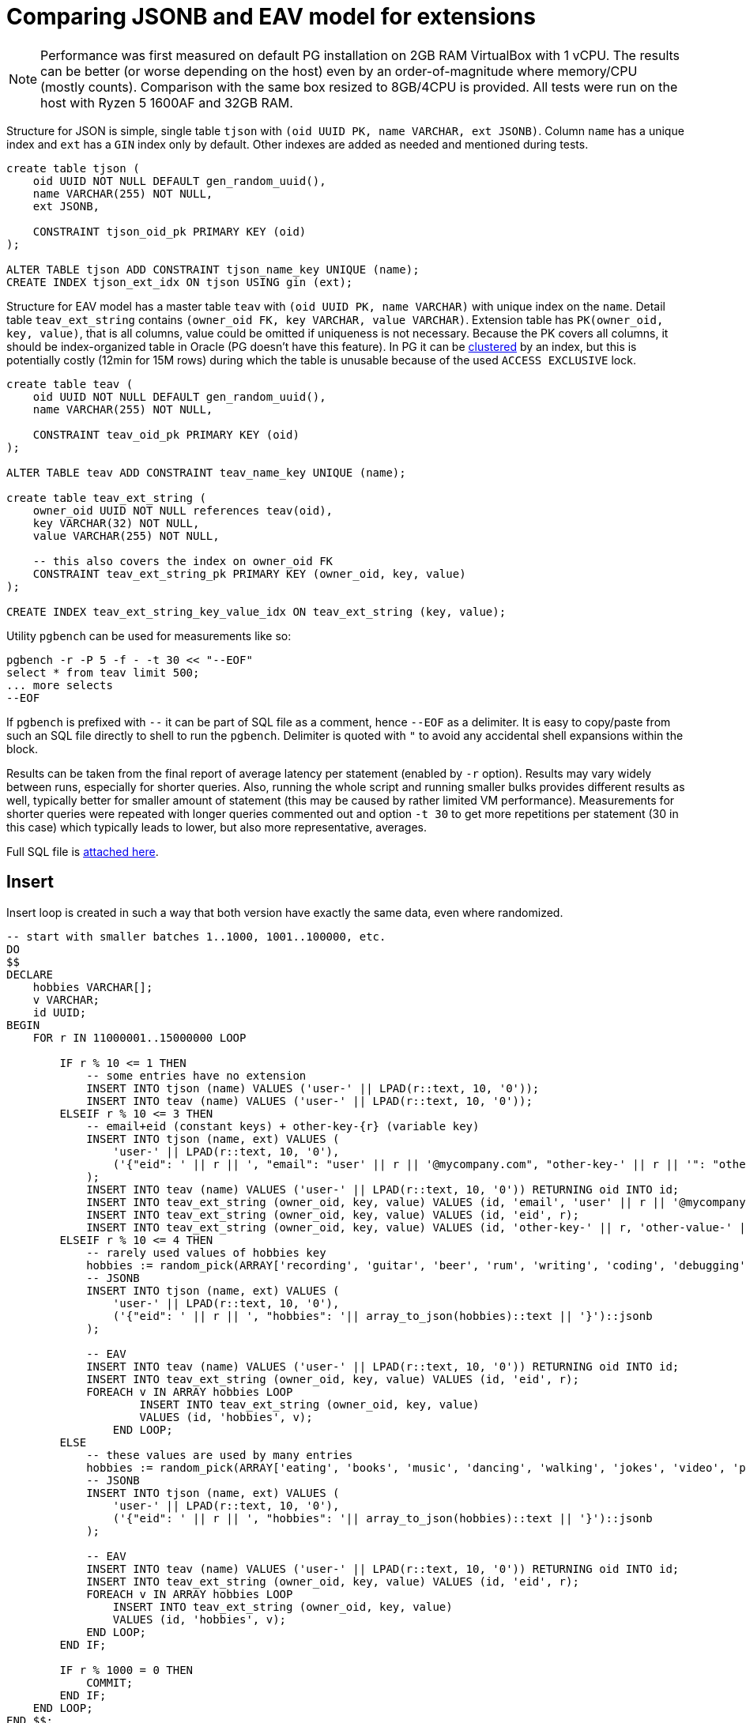 = Comparing JSONB and EAV model for extensions
:page-toc: top

[NOTE]
Performance was first measured on default PG installation on 2GB RAM VirtualBox with 1 vCPU.
The results can be better (or worse depending on the host) even by an order-of-magnitude where memory/CPU (mostly counts).
Comparison with the same box resized to 8GB/4CPU is provided.
All tests were run on the host with Ryzen 5 1600AF and 32GB RAM.

Structure for JSON is simple, single table `tjson` with `(oid UUID PK, name VARCHAR, ext JSONB)`.
Column `name` has a unique index and `ext` has a `GIN` index only by default.
Other indexes are added as needed and mentioned during tests.

[source,sql]
----
create table tjson (
    oid UUID NOT NULL DEFAULT gen_random_uuid(),
    name VARCHAR(255) NOT NULL,
    ext JSONB,

    CONSTRAINT tjson_oid_pk PRIMARY KEY (oid)
);

ALTER TABLE tjson ADD CONSTRAINT tjson_name_key UNIQUE (name);
CREATE INDEX tjson_ext_idx ON tjson USING gin (ext);
----

Structure for EAV model has a master table `teav` with `(oid UUID PK, name VARCHAR)`
with unique index on the `name`.
Detail table `teav_ext_string` contains `(owner_oid FK, key VARCHAR, value VARCHAR)`.
Extension table has `PK(owner_oid, key, value)`, that is all columns, value could be omitted if uniqueness is not necessary.
Because the PK covers all columns, it should be index-organized table in Oracle (PG doesn't have this feature).
In PG it can be https://www.postgresql.org/docs/13/sql-cluster.html[clustered] by an index,
but this is potentially costly (12min for 15M rows) during which the table is unusable
because of the used `ACCESS EXCLUSIVE` lock.

[source,sql]
----
create table teav (
    oid UUID NOT NULL DEFAULT gen_random_uuid(),
    name VARCHAR(255) NOT NULL,

    CONSTRAINT teav_oid_pk PRIMARY KEY (oid)
);

ALTER TABLE teav ADD CONSTRAINT teav_name_key UNIQUE (name);

create table teav_ext_string (
    owner_oid UUID NOT NULL references teav(oid),
    key VARCHAR(32) NOT NULL,
    value VARCHAR(255) NOT NULL,

    -- this also covers the index on owner_oid FK
    CONSTRAINT teav_ext_string_pk PRIMARY KEY (owner_oid, key, value)
);

CREATE INDEX teav_ext_string_key_value_idx ON teav_ext_string (key, value);
----

Utility `pgbench` can be used for measurements like so:

----
pgbench -r -P 5 -f - -t 30 << "--EOF"
select * from teav limit 500;
... more selects
--EOF
----

If `pgbench` is prefixed with `--` it can be part of SQL file as a comment, hence `--EOF` as a delimiter.
It is easy to copy/paste from such an SQL file directly to shell to run the `pgbench`.
Delimiter is quoted with `"` to avoid any accidental shell expansions within the block.

Results can be taken from the final report of average latency per statement (enabled by `-r` option).
Results may vary widely between runs, especially for shorter queries.
Also, running the whole script and running smaller bulks provides different results as well,
typically better for smaller amount of statement (this may be caused by rather limited VM performance).
Measurements for shorter queries were repeated with longer queries commented out and option `-t 30`
to get more repetitions per statement (30 in this case) which typically leads to lower, but also more representative, averages.

Full SQL file is link:pgnew-eav-vs-json.sql[attached here].

== Insert

Insert loop is created in such a way that both version have exactly the same data, even where randomized.

[source,sql]
----
-- start with smaller batches 1..1000, 1001..100000, etc.
DO
$$
DECLARE
    hobbies VARCHAR[];
    v VARCHAR;
    id UUID;
BEGIN
    FOR r IN 11000001..15000000 LOOP

        IF r % 10 <= 1 THEN
            -- some entries have no extension
            INSERT INTO tjson (name) VALUES ('user-' || LPAD(r::text, 10, '0'));
            INSERT INTO teav (name) VALUES ('user-' || LPAD(r::text, 10, '0'));
        ELSEIF r % 10 <= 3 THEN
            -- email+eid (constant keys) + other-key-{r} (variable key)
            INSERT INTO tjson (name, ext) VALUES (
                'user-' || LPAD(r::text, 10, '0'),
                ('{"eid": ' || r || ', "email": "user' || r || '@mycompany.com", "other-key-' || r || '": "other-value-' || r || '"}')::jsonb
            );
            INSERT INTO teav (name) VALUES ('user-' || LPAD(r::text, 10, '0')) RETURNING oid INTO id;
            INSERT INTO teav_ext_string (owner_oid, key, value) VALUES (id, 'email', 'user' || r || '@mycompany.com');
            INSERT INTO teav_ext_string (owner_oid, key, value) VALUES (id, 'eid', r);
            INSERT INTO teav_ext_string (owner_oid, key, value) VALUES (id, 'other-key-' || r, 'other-value-' || r);
        ELSEIF r % 10 <= 4 THEN
            -- rarely used values of hobbies key
            hobbies := random_pick(ARRAY['recording', 'guitar', 'beer', 'rum', 'writing', 'coding', 'debugging', 'gaming', 'shopping', 'watching videos', 'sleeping', 'dreaming'], 0.1);
            -- JSONB
            INSERT INTO tjson (name, ext) VALUES (
                'user-' || LPAD(r::text, 10, '0'),
                ('{"eid": ' || r || ', "hobbies": '|| array_to_json(hobbies)::text || '}')::jsonb
            );

            -- EAV
            INSERT INTO teav (name) VALUES ('user-' || LPAD(r::text, 10, '0')) RETURNING oid INTO id;
            INSERT INTO teav_ext_string (owner_oid, key, value) VALUES (id, 'eid', r);
            FOREACH v IN ARRAY hobbies LOOP
                    INSERT INTO teav_ext_string (owner_oid, key, value)
                    VALUES (id, 'hobbies', v);
                END LOOP;
        ELSE
            -- these values are used by many entries
            hobbies := random_pick(ARRAY['eating', 'books', 'music', 'dancing', 'walking', 'jokes', 'video', 'photo'], 0.4);
            -- JSONB
            INSERT INTO tjson (name, ext) VALUES (
                'user-' || LPAD(r::text, 10, '0'),
                ('{"eid": ' || r || ', "hobbies": '|| array_to_json(hobbies)::text || '}')::jsonb
            );

            -- EAV
            INSERT INTO teav (name) VALUES ('user-' || LPAD(r::text, 10, '0')) RETURNING oid INTO id;
            INSERT INTO teav_ext_string (owner_oid, key, value) VALUES (id, 'eid', r);
            FOREACH v IN ARRAY hobbies LOOP
                INSERT INTO teav_ext_string (owner_oid, key, value)
                VALUES (id, 'hobbies', v);
            END LOOP;
        END IF;

        IF r % 1000 = 0 THEN
            COMMIT;
        END IF;
    END LOOP;
END $$;
----

== Results for 15 million rows

Both JSON and EAV tables contain 15M rows, EAV extension detail table contains 45.8M rows.

[cols="2,1,2"]
|===
| Object | Size | Note

| teav_ext_string | 2841 MB | attribute value table (detail for EAV)
| teav_ext_string_pk | 2373 MB | PK of AV table, nearly the same size
| tjson | 1927 MB | JSON table (smaller than just AV table alone)
| tjson_ext_idx | 1616 MB | GIN index for `ext` column
| teav_ext_string_key_value_idx | 880 MB | index for searching by key+value
| teav | 862 MB | master table for EAV model
| teav_oid_pk | 451 MB | primary key index of that table
| tjson_oid_pk | 451 MB | PK of JSON table, virtually the same as for EAV
| teav_name_key, tjson_name_key | 451 MB | name indexes are the same
|===

Counts JSON:

[cols="3,1,3"]
|===
| Operation | Time avg (ms) | Note

| select count(*) from tjson | 6512 | seq-scan by default;
doesn't use PK index but if forced to, the time goes to ~2s;
some additional index on `(ext->>'...')` can be uses and time may drop to ~1.3s
| ... where ext @> '{"hobbies":["video"]}' | 8200 | seq-scan, low selectivity, matches 3.4M of 15M rows
| ... where ext @> '{"hobbies":["sleeping"]}' | 181 | high selectivity, matches ~50k rows, uses GIn index, Gather / Partial Aggregate / Parallel Bitmap Heap Scan on tjson / Bitmap Index Scan on tjson_ext_idx
| select count(*) from tjson where ext->>'email' LIKE 'user2%' | 7174 | matches ~222k rows, seq-scan;
index `ON tjson ((ext->>'email'))` doesn't seem to help (not used, even after `ANALYZE`)
| where UPPER(ext->>'email') LIKE 'USER2%' | 7855 | like above with little overhead because of the function;
even ignores the index on (UPPER(ext->>'email'))
|===

Counts EAV:

[cols="3,1,3"]
|===
| Operation | Time avg (ms) | Note

| select count(*) from teav_ext_string | 6382 | informational, otherwise useless, for 15M `teav` rows returns ~47M rows
| select count(*) from teav | 2284 | seq-scan
| ... where exists (select from teav_ext_string es where es.owner_oid = t.oid and es.key = 'hobbies' and es.value = 'video')
| 17,465 | seq-scan, low selectivity
| ... where exists (select from teav_ext_string es where es.owner_oid = t.oid and es.key = 'hobbies' and es.value = 'sleeping')
| 1965 | Gather / Partial Aggregate / Nested Loop ( Parallel Bitmap Heap Scan on teav_ext_string / Bitmap Index Scan on teav_ext_string_key_value_idx, Index Only Scan using teav_oid_pk)
| ... where exists (select from teav_ext_string es where es.owner_oid = t.oid and es.key = 'email' and es.value LIKE 'user2%')
| 14,932 | very slow, seq-scan on ext table, `teav` PK used for semi-join (that's OK)
| ... where exists (select from teav_ext_string es where es.owner_oid = t.oid and es.key = 'email' and UPPER(es.value) LIKE 'USER2%')
| 11,869 | Aggregate / Nested Loop ( HashAggregate / Gather / seq-scan on the ext table, Index Only Scan using teav_oid_pk)
| select count(owner_oid) from teav_ext_string where key = 'email' and value LIKE 'user2%'
| ~7s | the same result for single-valued extension, hadly to be expected from query interpreter, still seq-scan
|===

[NOTE]
All selects have `LIMIT 500` for practical reasons (unless stated differently),
`pgbench` would try to read all the lines otherwise.

Selects - JSON:

[cols="3,1,3"]
|===
| Operation | Time avg (ms) | Note

| select * from tjson | 0.949 | doesn't need index
| ... where ext @> '{"hobbies":["video"]}' | 2.034 | doesn't need index
| ... order by oid | 6.32 | index scan `tjson_oid_pk` + filter
| ... and oid>'fffe0000-0000-0000-0000-000000000000' | 0.97 | PK index scan + index cond + filter,
this demonstrates the power of keyset pagination (this returns last "page", less than 500)
| select * from tjson where ext @> '{"hobbies":["sleeping"]}' | 44.94 | rare compared to "video",
may use `tjson_ext_idx` (GIN index) or seq-scan, both is OK, takes longer to find 500 values than for "video"
| ... order by oid | 92.34 | index scan `tjson_oid_pk` + filter; may also use `tjson_ext_idx` (both OK)
| where ext->>'email' LIKE 'user2%' | 2.25 | seq-scan; ignores the index on `((ext->>'email'))` even though it matches only 1.5% of the table
| ... order by oid | 90.7 | index scan `tjson_oid_pk` + filter
| ... and oid>'fffe0000-0000-0000-0000-000000000000' | 5.34 | bitmap index scan `tjson_oid_pk` + filter (why bitmap?)
| where UPPER(ext->>'email') LIKE 'USER2%' | 2.40 | seq-scan; ignores the functional index on `(upper(ext->>'email'))`
| ... order by oid | 95.0 | index scan `tjson_oid_pk` + filter
| ... and oid>'fffe0000-0000-0000-0000-000000000000' | 5.00 | index scan `tjson_oid_pk` + filter
| where cast(ext->'eid' as int) = 5000 | 8133 (50 with index) | seq-scan, inefficient version of the query bellow, don't use `=` where `@>` works better;
but with the index on `(((ext->'eid')::int))` this goes down and can be used also for range searches (`<`, `>`, etc.)
| where ext @> '{"eid":5000}' | 0.32 | Bitmap Index Scan on `tjson_ext_idx` + bitmap heap scan on tjson + recheck cond
|===

Selects - EAV:

[cols="3,1,3"]
|===
| Operation | Time avg (ms) | Note

| select * from teav | 0.494 | seq-scan
| select * from teav t where exists (select from teav_ext_string es where es.owner_oid = t.oid and es.key = 'hobbies' and es.value = 'video')
| 6.184 | index scan `teav_oid_pk` + seq-scan on ext table
| ... order by t.oid | 4.734 | index scan `teav_oid_pk` + index *only* scan `teav_ext_string_pk` (order accidentally helps to pick better plan here)
| ... and t.oid>'fffe0000-0000-0000-0000-000000000000' | 11.34 | index scan `teav_oid_pk` + index *only* scan `teav_ext_string_pk`
| select * from teav t where exists (select from teav_ext_string es where es.owner_oid = t.oid and es.key = 'hobbies' and es.value = 'sleeping')
| 24.28 | index scan `teav_oid_pk` + bitmap index scan on `teav_ext_string_key_value_idx` (higher selectivity for "sleeping")
| ... order by t.oid | 206 | index scan `teav_oid_pk` + bitmap index scan on `teav_ext_string_key_value_idx`
| ... where exists (select from teav_ext_string es where es.owner_oid = t.oid and es.key = 'email' and es.value LIKE 'user2%')
| 109 | index scan `teav_oid_pk` + index *only* scan `teav_ext_string_pk`
| ... order by t.oid | 108 | index scan `teav_oid_pk` + index *only* scan `teav_ext_string_pk` + merge semi join
| ... and t.oid>'fffe0000-0000-0000-0000-000000000000' | 78.1 | index scan `teav_oid_pk` + index *only* scan `teav_ext_string_pk` + gather merge / sort
| ... where exists (select from teav_ext_string es where es.owner_oid = t.oid and es.key = 'email' and UPPER(es.value) LIKE 'USER2%')
| 117 | index scan `teav_oid_pk` + index *only* scan `teav_ext_string_pk`
| ... order by t.oid | 116 | index scan `teav_oid_pk` + index *only* scan `teav_ext_string_pk` + merge semi join
| ... and t.oid>'fffe0000-0000-0000-0000-000000000000' | 90.6 | index scan `teav_oid_pk` + index *only* scan `teav_ext_string_pk` + gather merge / sort
| where exists (select from teav_ext_string es where es.owner_oid = t.oid and es.key = 'eid' and es.value = '5000')
| 0.500 | index scan `teav_oid_pk` + index scan `teav_ext_string_key_value_idx`
|===

There was little to no difference between semi-join (`EXISTS`) and `LEFT JOIN` wherever tried.
Not all selects were tried with both, but `EXISTS` returns the right number of rows so it was preferred.

=== Performance with more RAM/CPU

After resizing the VirtualBox, the following parameters were used (uninformed setup using https://pgtune.leopard.in.ua/[this site]):
----
# DB Version: 13
# OS Type: linux
# DB Type: web
# Total Memory (RAM): 8 GB
# CPUs num: 4
# Connections num: 100
# Data Storage: ssd

max_connections = 100
shared_buffers = 2GB
effective_cache_size = 6GB
maintenance_work_mem = 512MB
checkpoint_completion_target = 0.7 # 0.9 for DB Type: oltp
wal_buffers = 16MB
default_statistics_target = 100
random_page_cost = 1.1
effective_io_concurrency = 200
work_mem = 10485kB
min_wal_size = 1GB # 2GB for oltp
max_wal_size = 4GB # 8GB for oltp
max_worker_processes = 4
max_parallel_workers_per_gather = 2
max_parallel_workers = 4
max_parallel_maintenance_workers = 2
----

Most of these are already commented out by default in `postresql.conf`, the rest was commented too,
not to collide with the added section above.
Benchmark was run a couple of times first to warm up the DB before results were used.
It seems that selects are longer if `checkpoint_completion_target` is set to 0.9.
Last column are results with `-c 10` option added to `pgbench`, all previous tests were single-client.
10 clients should overload the configuration.

[cols="3,1,1,1"]
|===
| Operation | 2GB/1CPU (ms) | 8GB/4CPU (ms) (speedup) | with 10 clients (slowdown)

| select count(*) from tjson | 6512 | 440 (14.8x) | 3324 (7.6x)
| ... where ext @> '{"hobbies":["video"]}' | 8200 | 1388 (5.9x) | 8691 (6.3x)
| ... where ext @> '{"hobbies":["sleeping"]}' | 181 | 63.4 (2.9x) | 161 (2.5x)
| select count(*) from tjson where ext->>'email' LIKE 'user2%' | 7174 | 758 (9.5x) | 5201 (6.9x)
| where UPPER(ext->>'email') LIKE 'USER2%' | 7855 | 1196 (6.6x) | 7080 (5.9x)

| select count(*) from teav_ext_string | 6382 | 2213 (2.9x) | 7935 (3.6x)
| select count(*) from teav | 2284 | 337 (6.8x) | 2997 (8.9x)
| ... where exists (select from teav_ext_string es where es.owner_oid = t.oid and es.key = 'hobbies' and es.value = 'video')
| 17465 | 3324 (5.3x) | 58565 (17.6x)
| ... where exists (select from teav_ext_string es where es.owner_oid = t.oid and es.key = 'hobbies' and es.value = 'sleeping')
| 1965 | 87 (22.6x) | 2966 (34.1x)
| ... where exists (select from teav_ext_string es where es.owner_oid = t.oid and es.key = 'email' and es.value LIKE 'user2%')
| 14932 | 2499 (6x) | 22974 (9.2x)
| ... where exists (select from teav_ext_string es where es.owner_oid = t.oid and es.key = 'email' and UPPER(es.value) LIKE 'USER2%')
| 11869 | 2188 (5.4x) | 9253 (4.2x)

| select * from tjson limit 500 | 0.949 | 0.734 (1.3x) | 5.781 (7.9x)
| ... where ext @> '{"hobbies":["video"]}' | 2.034 | 1.873 (1.1x) | 4.815 (2.6x)
| ... order by oid | 6.32 | 2.425 (2.6x) | 6.144 (2.5x)
| ... and oid>'fffe0000-0000-0000-0000-000000000000' | 0.97 | 0.761 (1.3x) | 3.548 (4.7x)
| select * from tjson where ext @> '{"hobbies":["sleeping"]}' | 44.94 | 41.82 (1.1x) | 100.546 (2.4x)
| ... order by oid | 92.34 | 58.79 (1.6x) | 155.131 (2.6x)
| where ext->>'email' LIKE 'user2%' | 2.25 | 1.93 (1.2x) | 5.068 (2.6x)
| ... order by oid | 90.7 | 23.19 (3.9x) | 78.79 (3.4x)
| ... and oid>'fffe0000-0000-0000-0000-000000000000' | 5.34 | 0.59 (9.1x) | 3.441 (5.8x)
| where UPPER(ext->>'email') LIKE 'USER2%' | 2.4 | 2.19 (1.1x) | 5.152 (2.4x)
| ... order by oid | 95 | 25.2 (3.8x) | 78.07 (3.1x)
| ... and oid>'fffe0000-0000-0000-0000-000000000000' | 5 | 0.65 (7.7x) | 3.23 (5x)
| where ext @> '{"eid":5000}' | 0.32 | 0.25 (1.3x) | 1.5 (6x)

| select * from teav limit 500 | 0.494 | 0.419 (1.2x) | 1.5 (3.6x)
| ... where exists (select from teav_ext_string es where es.owner_oid = t.oid and es.key = 'hobbies' and es.value = 'video')
| 6.184 | 2.384 (2.6x) | 6.725 (2.8x)
| ... order by t.oid | 4.734 | 2.225 (2.1x) | 7.919 (3.6x)
| ... and t.oid>'fffe0000-0000-0000-0000-000000000000' | 11.34 | 4.815 (2.4x) | 267.21 (55.5x)
| ... where exists (select from teav_ext_string es where es.owner_oid = t.oid and es.key = 'hobbies' and es.value = 'sleeping')
| 24.28 | 2.736 (8.9x) | 11.992 (4.4x)
| ... order by t.oid | 206 | 42.8 (4.8x) | 267.21 (6.2x)
| ... where exists (select from teav_ext_string es where es.owner_oid = t.oid and es.key = 'email' and es.value LIKE 'user2%')
| 109 | 40.6 (2.7x) | 315.2 (7.8x)
| ... order by t.oid | 108 | 35.7 (3x) | 106.5 (3x)
| ... and t.oid>'fffe0000-0000-0000-0000-000000000000' | 78.1 | 21.9 (3.6x) | 43.26 (2x)
| ... where exists (select from teav_ext_string es where es.owner_oid = t.oid and es.key = 'email' and UPPER(es.value) LIKE 'USER2%')
| 117 | 39.3 (3x) | 114.4 (2.9x)
| ... order by t.oid | 116 | 39 (3x) | 113.1 (2.9x)
| ... and t.oid>'fffe0000-0000-0000-0000-000000000000' | 90.6 | 21.4 (4.2x) | 41.61 (1.9x)
| where exists (select from teav_ext_string es where es.owner_oid = t.oid and es.key = 'eid' and es.value = '5000')
| 0.5 | 0.468 (1.1x) | 2.229 (4.8x)
|===

=== JSONB vs EAV comparison of similar operations

Operations are shown as JSON version selects, avg times are taken from 8GB/4CPU configuration.
Significant victories are in bold.

[cols="3,1,1"]
|===
| Operation (on JSON version) | JSON avg (ms) | EAV avg (ms)

| select count(*) from tjson | 440 | 337
| ... where ext @> '{"hobbies":["video"]}' | *1388* | 3324
| ... where ext @> '{"hobbies":["sleeping"]}' | 63.4 | 87
| select count(*) from tjson where ext->>'email' LIKE 'user2%' | *758* | 2499
| where UPPER(ext->>'email') LIKE 'USER2%' | *1196* | 2188
h| non-weighted counts total h| 3845 h| 10648

| select * from tjson | 0.734 | 0.419
| ... where ext @> '{"hobbies":["video"]}' | 1.873 | 2.384
| ... order by oid | 2.425 | 2.225
| ... and oid>'fffe0000-0000-0000-0000-000000000000' | *0.761* | 4.815
| select * from tjson where ext @> '{"hobbies":["sleeping"]}' | 41.82 | *2.736*
| ... order by oid | 58.79 | 42.8
| where ext->>'email' LIKE 'user2%' | *1.93* | 40.6
| ... order by oid | 23.19 | 35.7
| ... and oid>'fffe0000-0000-0000-0000-000000000000' | *0.59* | 21.9
| where UPPER(ext->>'email') LIKE 'USER2%' | *2.19* | 39.3
| ... order by oid | 25.2 | 39
| ... and oid>'fffe0000-0000-0000-0000-000000000000' | *0.65* | 21.4
| where ext @> '{"eid":5000}' | 0.25 | 0.468

h| non-weighted select total h| 160 ms h| 254 ms
|===

== Update

The problem with JSONB type is that it is not efficient to update, see https://stackoverflow.com/a/26704636/658826[this SO answer].
Even though there are functions to update JSONB in a fine-grained manner, the whole row is written
anyway, which also solves some MVCC (Multiversion Concurrency Control) problems.
This can make little updates of large rows prohibitive.

There are cases when extension property holds thousands of items (e.g. groups in LDAP) and these
must be written as a whole document when JSONB is used.
Such properties are often index-only, that is, they are not stored in *fullObject* serialized form.
With EAV model only small individual rows would be manipulated (deleted or inserted) which may be
more efficient.

Using JSONB still may provide reasonable performance and there are various solutions:

* The final extension value may be calculated in midPoint, JSONB is created and updated as a whole.
This means the old value of the property must be obtained first (this can be controlled by
configuration flags `enableNoFetchExtensionValuesInsertion/Deletion` for the old repository)
it must travel from the DB to the application but makes the update process cleaner and more reliable
from midPoint perspective.
* Only updates are sent to the database.
This does not prevent writing of the whole row internally but saves network bandwidth.
There are currently no tests whether the updates (especially multiple updates like add/delete
combinations) are more efficient in the database or in midPoint (including additional traffic).
Also, this can lead to inconsistent data, e.g. double adds.

Also, main reason NOT to use JSONB is when the data is used in a relational way, e.g. for JOINs.
This is not the case - except maybe for extension references if they are traversed with `@`.
Various `WHERE` conditions can be supported by
https://www.postgresql.org/docs/current/datatype-json.html#JSON-INDEXING[GIN indexes], optionally
with https://www.postgresql.org/docs/current/pgtrgm.html#id-1.11.7.40.8[gin_trgm_ops] for better
`(I)LIKE` support.

== Other types

Various data types are possible in extension attributes and these must be represented in JSONB.

* Keys will actually be surrogate IDs from extension item catalog, probably numbers in `"`.
Shortcuts are possible if readability is important, but unwrapping the JSONB in selects is possbile
if necessary (see the next section).

* Numbers can be representad as JSON numbers which support `NUMERIC` range internally.
This would allow for numeric comparison not possible with some number types in old repository.

* Date/time types can be represented as strings formated using ISO 8601.
This allows for comparison as well as the string representation order is the same as temporal
(but not between various date/time types, of course).

* Multivalues are stored consistently as arrays, even when one value is stored.
No value/empty array can be omitted.
It may be wise to store any value in an array, which makes the system simpler, although the values
must be always unwrapped (e.g. for comparision and corresponding indexes).
But this allows for change of `maxOccurs` in the extension schema from 1 to more or `unbounded`
without any need of reindexing.

In general mixing scalar and arrays for operations can be tricky.
Conditions `ext @> '{"hobbies":["eating"]}'` and `ext @> '{"hobbies":"eating"}'` (without array)
are two different conditions that do not work the same way.
Using arrays very time means there is no need to reindex when `maxOccurs` in shema changes.
Threre are still other cases when recomputing of extension column (aka "reindexing") is relevant.

=== Example of JSON unwrapping to rows

Given a row:
[source,sql]
----
select * from tjson
where oid = '0cbe39c7-c7af-4cf3-a334-098400284a0a';
----

That returns something like:
|===
| oid | name | ext

| 0cbe39c7-c7af-4cf3-a334-098400284a0a | user-0000038799
| {"eid": 38799, "hobbies": ["eating", "books", "dancing", "walking", "video"]}
|===

We can explode all the top level values including the array with this select:

[source,sql]
----
select oid, key, coalesce(aval, sval) val from (
    select oid, key,
        CASE WHEN jsonb_typeof(value) = 'array' THEN value END avals,
        CASE WHEN jsonb_typeof(value) <> 'array' THEN value END sval
    from tjson, jsonb_each(tjson.ext) fields
) x left join jsonb_array_elements(avals) aval on true
where oid = '0cbe39c7-c7af-4cf3-a334-098400284a0a';
----

Which returns:

|===
| oid | key | val

| 0cbe39c7-c7af-4cf3-a334-098400284a0a | eid | 38799
| 0cbe39c7-c7af-4cf3-a334-098400284a0a | hobbies | "eating"
| 0cbe39c7-c7af-4cf3-a334-098400284a0a | hobbies | "books"
| 0cbe39c7-c7af-4cf3-a334-098400284a0a | hobbies | "dancing"
| 0cbe39c7-c7af-4cf3-a334-098400284a0a | hobbies | "walking"
| 0cbe39c7-c7af-4cf3-a334-098400284a0a | hobbies | "video"
|===

Obviously, this is not performance tuned, but for a single/few object(s) it is no problem at all.

== Conclusion

* JSON with index takes less space than EAV+ext table with their indexes (4GB vs 7GB, not counting unique indexes on names).
This may change when keys are normalized using "ext item catalog", but both JSON and EAV would benefit from it.
* Performance wise they are trading blows, but JSON is ~2 times faster overall, depending on the mix of selects.
** EAV's biggest win was finding any 500 rows with hobbies=sleeping (15x faster).
** JSON was over 20x faster for 4 selects, all related to email `LIKE` searches (no index support
on either solution).
* There are ways how to improve searching with function based indexes, especially for specific
attributes in JSON (see the slow select with `eid` above).
* Extension table index on key+value was used only for rare multi-value values (sleeping) and for exact matches of single values (eid).
There may be other cases where it is used that were not tested here.
Also, changing the VARCHAR key to INTEGER (FK to ext-item catalog) could entice PG to use it.
* Counts are always much slower than limited select.
* Ordering slows things down
* Avoid unlimited selects.

Which model to use?
I'd start with JSON but added possibility to store extension attribute in a flexible way.
This complicates the implementation but can offer the better performing options.
But this can be done later, including transparent extension item storage migration, etc.
